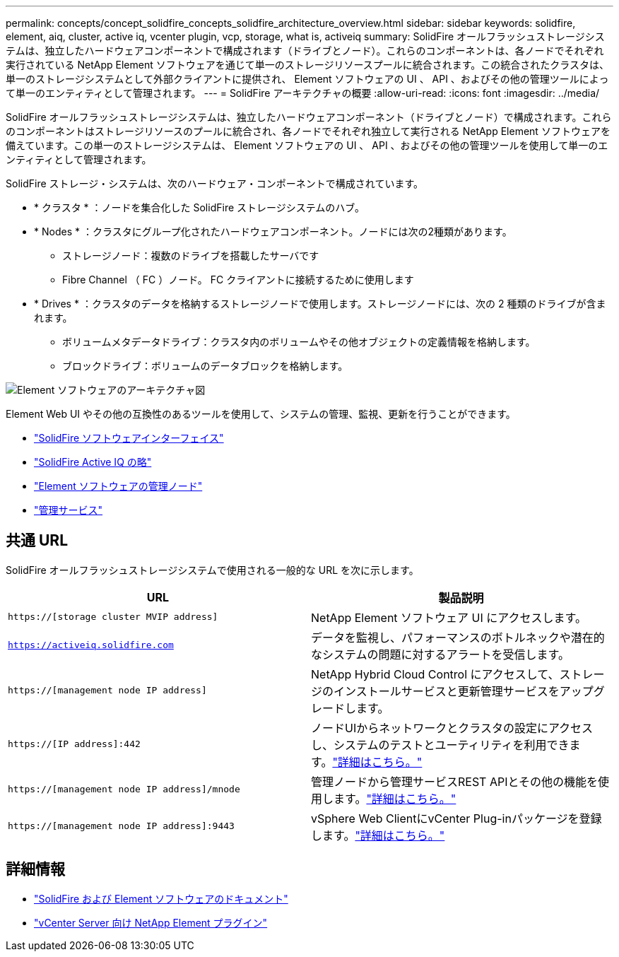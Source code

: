 ---
permalink: concepts/concept_solidfire_concepts_solidfire_architecture_overview.html 
sidebar: sidebar 
keywords: solidfire, element, aiq, cluster, active iq, vcenter plugin, vcp, storage, what is, activeiq 
summary: SolidFire オールフラッシュストレージシステムは、独立したハードウェアコンポーネントで構成されます（ドライブとノード）。これらのコンポーネントは、各ノードでそれぞれ実行されている NetApp Element ソフトウェアを通じて単一のストレージリソースプールに統合されます。この統合されたクラスタは、単一のストレージシステムとして外部クライアントに提供され、 Element ソフトウェアの UI 、 API 、およびその他の管理ツールによって単一のエンティティとして管理されます。 
---
= SolidFire アーキテクチャの概要
:allow-uri-read: 
:icons: font
:imagesdir: ../media/


[role="lead"]
SolidFire オールフラッシュストレージシステムは、独立したハードウェアコンポーネント（ドライブとノード）で構成されます。これらのコンポーネントはストレージリソースのプールに統合され、各ノードでそれぞれ独立して実行される NetApp Element ソフトウェアを備えています。この単一のストレージシステムは、 Element ソフトウェアの UI 、 API 、およびその他の管理ツールを使用して単一のエンティティとして管理されます。

SolidFire ストレージ・システムは、次のハードウェア・コンポーネントで構成されています。

* * クラスタ * ：ノードを集合化した SolidFire ストレージシステムのハブ。
* * Nodes * ：クラスタにグループ化されたハードウェアコンポーネント。ノードには次の2種類があります。
+
** ストレージノード：複数のドライブを搭載したサーバです
** Fibre Channel （ FC ）ノード。 FC クライアントに接続するために使用します


* * Drives * ：クラスタのデータを格納するストレージノードで使用します。ストレージノードには、次の 2 種類のドライブが含まれます。
+
** ボリュームメタデータドライブ：クラスタ内のボリュームやその他オブジェクトの定義情報を格納します。
** ブロックドライブ：ボリュームのデータブロックを格納します。




image::../media/solidfire_concepts_guide_architecture_image.gif[Element ソフトウェアのアーキテクチャ図]

Element Web UI やその他の互換性のあるツールを使用して、システムの管理、監視、更新を行うことができます。

* link:../concepts/concept_intro_solidfire_software_interfaces.html["SolidFire ソフトウェアインターフェイス"]
* link:../concepts/concept_intro_solidfire_active_iq.html["SolidFire Active IQ の略"]
* link:../concepts/concept_intro_management_node.html["Element ソフトウェアの管理ノード"]
* link:../concepts/concept_intro_management_services_for_afa.html["管理サービス"]




== 共通 URL

SolidFire オールフラッシュストレージシステムで使用される一般的な URL を次に示します。

[cols="2*"]
|===
| URL | 製品説明 


| `https://[storage cluster MVIP address]` | NetApp Element ソフトウェア UI にアクセスします。 


| `https://activeiq.solidfire.com` | データを監視し、パフォーマンスのボトルネックや潜在的なシステムの問題に対するアラートを受信します。 


| `https://[management node IP address]` | NetApp Hybrid Cloud Control にアクセスして、ストレージのインストールサービスと更新管理サービスをアップグレードします。 


| `https://[IP address]:442` | ノードUIからネットワークとクラスタの設定にアクセスし、システムのテストとユーティリティを利用できます。link:../storage/task_per_node_access_settings.html["詳細はこちら。"] 


| `https://[management node IP address]/mnode` | 管理ノードから管理サービスREST APIとその他の機能を使用します。link:../mnode/task_mnode_work_overview.html["詳細はこちら。"] 


| `https://[management node IP address]:9443` | vSphere Web ClientにvCenter Plug-inパッケージを登録します。link:https://docs.netapp.com/us-en/vcp/vcp_task_getstarted.html["詳細はこちら。"^] 
|===


== 詳細情報

* https://docs.netapp.com/us-en/element-software/index.html["SolidFire および Element ソフトウェアのドキュメント"]
* https://docs.netapp.com/us-en/vcp/index.html["vCenter Server 向け NetApp Element プラグイン"^]

